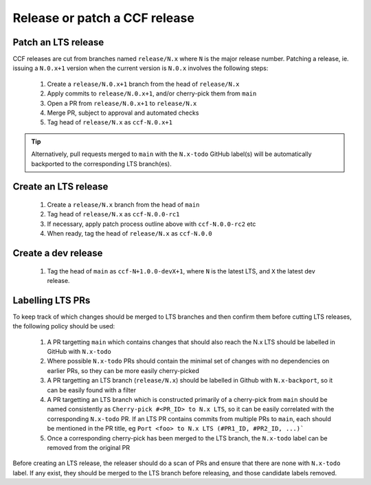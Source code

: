 Release or patch a CCF release
==============================

Patch an LTS release
--------------------

CCF releases are cut from branches named ``release/N.x`` where ``N`` is the major release number.
Patching a release, ie. issuing a ``N.0.x+1`` version when the current version is ``N.0.x`` involves the following steps:

    1. Create a ``release/N.0.x+1`` branch from the head of ``release/N.x``
    2. Apply commits to ``release/N.0.x+1``, and/or cherry-pick them from ``main``
    3. Open a PR from ``release/N.0.x+1`` to ``release/N.x``
    4. Merge PR, subject to approval and automated checks
    5. Tag head of ``release/N.x`` as ``ccf-N.0.x+1``

.. tip:: Alternatively, pull requests merged to ``main`` with the ``N.x-todo`` GitHub label(s) will be automatically backported to the corresponding LTS branch(es).

Create an LTS release
---------------------

    1. Create a ``release/N.x`` branch from the head of ``main``
    2. Tag head of ``release/N.x`` as ``ccf-N.0.0-rc1``
    3. If necessary, apply patch process outline above with ``ccf-N.0.0-rc2`` etc
    4. When ready, tag the head of ``release/N.x`` as ``ccf-N.0.0`` 

Create a dev release
---------------------

    1. Tag the head of ``main`` as ``ccf-N+1.0.0-devX+1``, where ``N`` is the latest LTS, and ``X`` the latest dev release.

Labelling LTS PRs
-----------------

To keep track of which changes should be merged to LTS branches and then confirm them before cutting LTS releases, the following policy should be used:

    1. A PR targetting ``main`` which contains changes that should also reach the N.x LTS should be labelled in GitHub with ``N.x-todo``
    2. Where possible ``N.x-todo`` PRs should contain the minimal set of changes with no dependencies on earlier PRs, so they can be more easily cherry-picked
    3. A PR targetting an LTS branch (``release/N.x``) should be labelled in Github with ``N.x-backport``, so it can be easily found with a filter
    4. A PR targetting an LTS branch which is constructed primarily of a cherry-pick from ``main`` should be named consistently as ``Cherry-pick #<PR_ID> to N.x LTS``, so it can be easily correlated with the corresponding ``N.x-todo`` PR. If an LTS PR contains commits from multiple PRs to ``main``, each should be mentioned in the PR title, eg ``Port <foo> to N.x LTS (#PR1_ID, #PR2_ID, ...)```
    5. Once a corresponding cherry-pick has been merged to the LTS branch, the ``N.x-todo`` label can be removed from the original PR

Before creating an LTS release, the releaser should do a scan of PRs and ensure that there are none with ``N.x-todo`` label. If any exist, they should be merged to the LTS branch before releasing, and those candidate labels removed.
